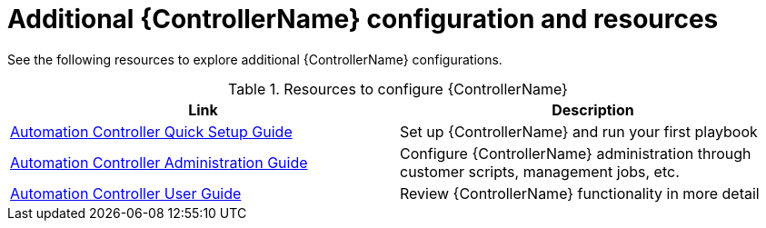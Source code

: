 // [id="ref-controller-configs_{context}"]

= Additional {ControllerName} configuration and resources

See the following resources to explore additional {ControllerName} configurations.

.Resources to configure {ControllerName}
[options="header"]
|====
|Link|Description
|https://docs.ansible.com/automation-controller/latest/html/quickstart/index.html[Automation Controller Quick Setup Guide]|Set up {ControllerName} and run your first playbook
|https://docs.ansible.com/automation-controller/latest/html/administration/index.html[Automation Controller Administration Guide]|Configure {ControllerName} administration through customer scripts, management jobs, etc.
//12/2/22 [dcd: add links to sections in new Operations Guide once published.]
//|xref:assembly-configuring-proxy-support[Configuring proxy support for {PlatformName}]|Set up {ControllerName} with a proxy server
//|xref:assembly-controlling-data-collection[Managing usability analytics and data collection from {ControllerName}]|Manage what {ControllerName} information you share with Red Hat
|https://docs.ansible.com/automation-controller/latest/html/userguide/index.html[Automation Controller User Guide]|Review {ControllerName} functionality in more detail
|====
